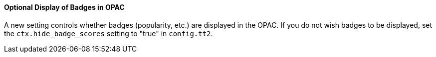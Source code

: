 Optional Display of Badges in OPAC
^^^^^^^^^^^^^^^^^^^^^^^^^^^^^^^^^^
A new setting controls whether badges (popularity, etc.) are displayed in the
OPAC. If you do not wish badges to be displayed, set the `ctx.hide_badge_scores`
setting to "true" in `config.tt2`.
